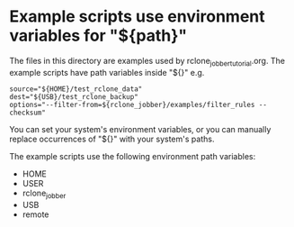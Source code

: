 * Example scripts use environment variables for "${path}"
The files in this directory are examples used by rclone_jobber_tutorial.org.
The example scripts have path variables inside "${}" e.g.
#+BEGIN_EXAMPLE
    source="${HOME}/test_rclone_data"
    dest="${USB}/test_rclone_backup"
    options="--filter-from=${rclone_jobber}/examples/filter_rules --checksum"
#+END_EXAMPLE
You can set your system's environment variables, or you can manually replace occurrences of "${}" with your system's paths.

The example scripts use the following environment path variables:
- HOME
- USER
- rclone_jobber
- USB
- remote
